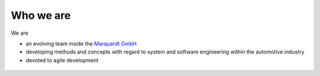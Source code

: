Who we are
==========

We are  

* an evolving team inside the `Marquardt GmbH <http://www.marquardt.com>`_
* developing methods and concepts with regard to system and software engineering within the automotive industry 
* devoted to agile development

.. figure:: _figures/2022-10-05-07-40-12.png